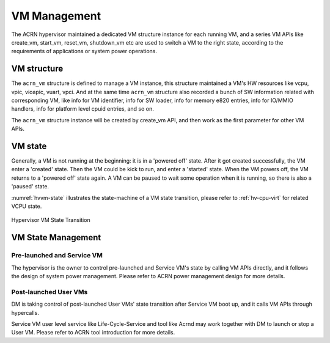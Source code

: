 .. _hv-vm-management:

VM Management
#############

The ACRN hypervisor maintained a dedicated VM structure instance for each
running VM, and a series VM APIs like create_vm, start_vm, reset_vm, shutdown_vm
etc are used to switch a VM to the right state, according to the requirements of
applications or system power operations.

VM structure
************

The ``acrn_vm`` structure is defined to manage a VM instance, this structure
maintained a VM's HW resources like vcpu, vpic, vioapic, vuart, vpci. And at
the same time ``acrn_vm`` structure also recorded a bunch of SW information
related with corresponding VM, like info for VM identifier, info for SW
loader, info for memory e820 entries, info for IO/MMIO handlers, info for
platform level cpuid entries, and so on.

The ``acrn_vm`` structure instance will be created by create_vm API, and then
work as the first parameter for other VM APIs.

VM state
********

Generally, a VM is not running at the beginning: it is in a 'powered off'
state. After it got created successfully, the VM enter a 'created' state.
Then the VM could be kick to run, and enter a 'started' state. When the
VM powers off, the VM returns to a 'powered off' state again.
A VM can be paused to wait some operation when it is running, so there is
also a 'paused' state.

:numref:`hvvm-state` illustrates the state-machine of a VM state transition,
please refer to :ref:`hv-cpu-virt` for related VCPU state.

.. figure:: images/hld-image108.png
   :align: center
   :name: hvvm-state

   Hypervisor VM State Transition

VM State Management
*******************

Pre-launched and Service VM
===========================

The hypervisor is the owner to control pre-launched and Service VM's state
by calling VM APIs directly, and it follows the design of system power
management. Please refer to ACRN power management design for more details.


Post-launched User VMs
======================

DM is taking control of post-launched User VMs' state transition after Service VM
boot up, and it calls VM APIs through hypercalls.

Service VM user level service like Life-Cycle-Service and tool like Acrnd may work
together with DM to launch or stop a User VM. Please refer to ACRN tool
introduction for more details.

